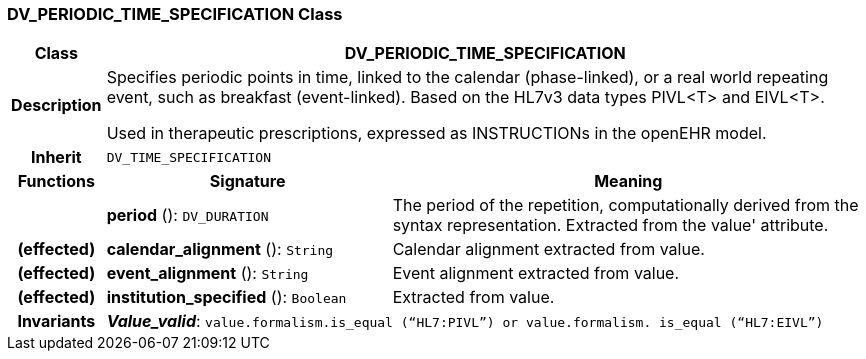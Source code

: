 === DV_PERIODIC_TIME_SPECIFICATION Class

[cols="^1,3,5"]
|===
h|*Class*
2+^h|*DV_PERIODIC_TIME_SPECIFICATION*

h|*Description*
2+a|Specifies periodic points in time, linked to the calendar (phase-linked), or a real world repeating event, such as  breakfast  (event-linked). Based on the HL7v3 data types PIVL<T> and EIVL<T>.

Used in therapeutic prescriptions, expressed as INSTRUCTIONs in the openEHR model.

h|*Inherit*
2+|`DV_TIME_SPECIFICATION`

h|*Functions*
^h|*Signature*
^h|*Meaning*

h|
|*period* (): `DV_DURATION`
a|The period of the repetition, computationally derived from the syntax representation. Extracted from the  value' attribute.

h|(effected)
|*calendar_alignment* (): `String`
a|Calendar alignment extracted from value.

h|(effected)
|*event_alignment* (): `String`
a|Event alignment extracted from value.

h|(effected)
|*institution_specified* (): `Boolean`
a|Extracted from value.

h|*Invariants*
2+a|*_Value_valid_*: `value.formalism.is_equal (“HL7:PIVL”) or value.formalism. is_equal (“HL7:EIVL”)`
|===
